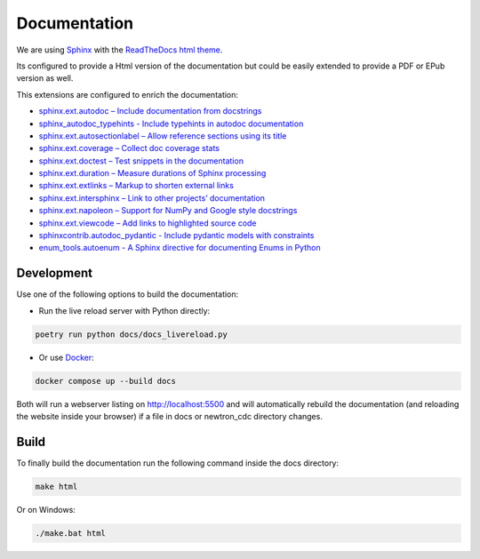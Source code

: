*************
Documentation
*************

We are using `Sphinx <https://www.sphinx-doc.org/>`_ with the `ReadTheDocs html theme <https://github.com/readthedocs/sphinx_rtd_theme>`_.

Its configured to provide a Html version of the documentation but could be easily extended to provide a PDF or EPub version as well.

This extensions are configured to enrich the documentation:

* `sphinx.ext.autodoc – Include documentation from docstrings <https://www.sphinx-doc.org/en/master/usage/extensions/autodoc.html>`_
* `sphinx_autodoc_typehints - Include typehints in autodoc documentation <https://pypi.org/project/sphinx-autodoc-typehints/>`_
* `sphinx.ext.autosectionlabel – Allow reference sections using its title <https://www.sphinx-doc.org/en/master/usage/extensions/autosectionlabel.html>`_
* `sphinx.ext.coverage – Collect doc coverage stats <https://www.sphinx-doc.org/en/master/usage/extensions/coverage.html>`_
* `sphinx.ext.doctest – Test snippets in the documentation <https://www.sphinx-doc.org/en/master/usage/extensions/doctest.html>`_
* `sphinx.ext.duration – Measure durations of Sphinx processing <https://www.sphinx-doc.org/en/master/usage/extensions/duration.html>`_
* `sphinx.ext.extlinks – Markup to shorten external links <https://www.sphinx-doc.org/en/master/usage/extensions/extlinks.html>`_
* `sphinx.ext.intersphinx – Link to other projects’ documentation <https://www.sphinx-doc.org/en/master/usage/extensions/intersphinx.html>`_
* `sphinx.ext.napoleon – Support for NumPy and Google style docstrings <https://www.sphinx-doc.org/en/master/usage/extensions/napoleon.html>`_
* `sphinx.ext.viewcode – Add links to highlighted source code <https://www.sphinx-doc.org/en/master/usage/extensions/viewcode.html>`_
* `sphinxcontrib.autodoc_pydantic - Include pydantic models with constraints <https://autodoc-pydantic.readthedocs.io/en/stable/index.html>`_
* `enum_tools.autoenum - A Sphinx directive for documenting Enums in Python <https://enum-tools.readthedocs.io/en/latest/api/autoenum.html>`_

Development
===========

Use one of the following options to build the documentation:

- Run the live reload server with Python directly:

.. code-block:: bash

    poetry run python docs/docs_livereload.py

- Or use `Docker <https://www.docker.com/>`_:

.. code-block:: bash

    docker compose up --build docs

Both will run a webserver listing on http://localhost:5500 and will automatically rebuild the documentation (and
reloading the website inside your browser) if a file in docs or newtron_cdc directory changes.

Build
=====

To finally build the documentation run the following command inside the docs directory:

.. code-block:: bash

    make html

Or on Windows:

.. code-block:: bash

    ./make.bat html
